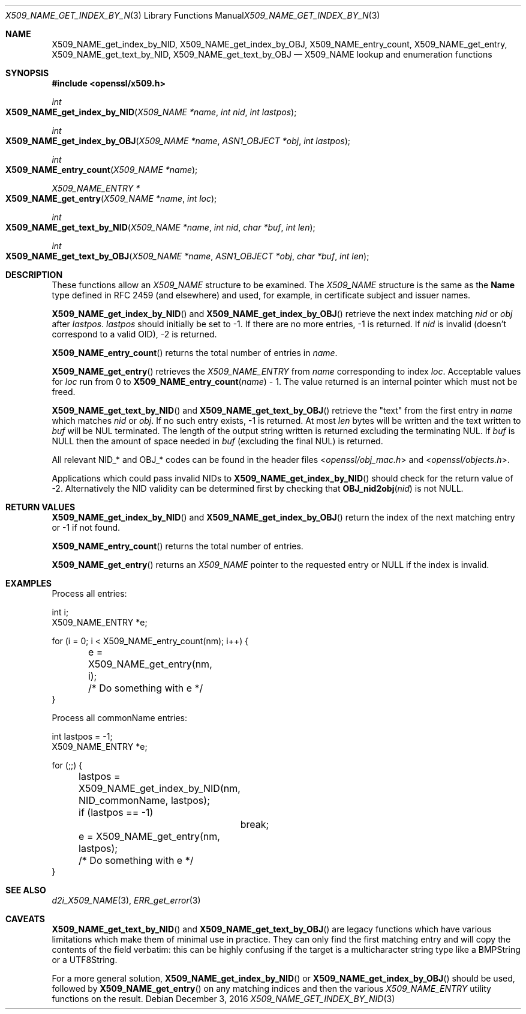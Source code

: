 .\"	$OpenBSD: X509_NAME_get_index_by_NID.3,v 1.3 2016/12/03 13:36:03 jmc Exp $
.\"	OpenSSL aebb9aac Jul 19 09:27:53 2016 -0400
.\"
.\" This file was written by Dr. Stephen Henson <steve@openssl.org>.
.\" Copyright (c) 2002, 2006, 2014, 2015, 2016 The OpenSSL Project.
.\" All rights reserved.
.\"
.\" Redistribution and use in source and binary forms, with or without
.\" modification, are permitted provided that the following conditions
.\" are met:
.\"
.\" 1. Redistributions of source code must retain the above copyright
.\"    notice, this list of conditions and the following disclaimer.
.\"
.\" 2. Redistributions in binary form must reproduce the above copyright
.\"    notice, this list of conditions and the following disclaimer in
.\"    the documentation and/or other materials provided with the
.\"    distribution.
.\"
.\" 3. All advertising materials mentioning features or use of this
.\"    software must display the following acknowledgment:
.\"    "This product includes software developed by the OpenSSL Project
.\"    for use in the OpenSSL Toolkit. (http://www.openssl.org/)"
.\"
.\" 4. The names "OpenSSL Toolkit" and "OpenSSL Project" must not be used to
.\"    endorse or promote products derived from this software without
.\"    prior written permission. For written permission, please contact
.\"    openssl-core@openssl.org.
.\"
.\" 5. Products derived from this software may not be called "OpenSSL"
.\"    nor may "OpenSSL" appear in their names without prior written
.\"    permission of the OpenSSL Project.
.\"
.\" 6. Redistributions of any form whatsoever must retain the following
.\"    acknowledgment:
.\"    "This product includes software developed by the OpenSSL Project
.\"    for use in the OpenSSL Toolkit (http://www.openssl.org/)"
.\"
.\" THIS SOFTWARE IS PROVIDED BY THE OpenSSL PROJECT ``AS IS'' AND ANY
.\" EXPRESSED OR IMPLIED WARRANTIES, INCLUDING, BUT NOT LIMITED TO, THE
.\" IMPLIED WARRANTIES OF MERCHANTABILITY AND FITNESS FOR A PARTICULAR
.\" PURPOSE ARE DISCLAIMED.  IN NO EVENT SHALL THE OpenSSL PROJECT OR
.\" ITS CONTRIBUTORS BE LIABLE FOR ANY DIRECT, INDIRECT, INCIDENTAL,
.\" SPECIAL, EXEMPLARY, OR CONSEQUENTIAL DAMAGES (INCLUDING, BUT
.\" NOT LIMITED TO, PROCUREMENT OF SUBSTITUTE GOODS OR SERVICES;
.\" LOSS OF USE, DATA, OR PROFITS; OR BUSINESS INTERRUPTION)
.\" HOWEVER CAUSED AND ON ANY THEORY OF LIABILITY, WHETHER IN CONTRACT,
.\" STRICT LIABILITY, OR TORT (INCLUDING NEGLIGENCE OR OTHERWISE)
.\" ARISING IN ANY WAY OUT OF THE USE OF THIS SOFTWARE, EVEN IF ADVISED
.\" OF THE POSSIBILITY OF SUCH DAMAGE.
.\"
.Dd $Mdocdate: December 3 2016 $
.Dt X509_NAME_GET_INDEX_BY_NID 3
.Os
.Sh NAME
.Nm X509_NAME_get_index_by_NID ,
.Nm X509_NAME_get_index_by_OBJ ,
.Nm X509_NAME_entry_count ,
.Nm X509_NAME_get_entry ,
.Nm X509_NAME_get_text_by_NID ,
.Nm X509_NAME_get_text_by_OBJ
.Nd X509_NAME lookup and enumeration functions
.Sh SYNOPSIS
.In openssl/x509.h
.Ft int
.Fo X509_NAME_get_index_by_NID
.Fa "X509_NAME *name"
.Fa "int nid"
.Fa "int lastpos"
.Fc
.Ft int
.Fo X509_NAME_get_index_by_OBJ
.Fa "X509_NAME *name"
.Fa "ASN1_OBJECT *obj"
.Fa "int lastpos"
.Fc
.Ft int
.Fo X509_NAME_entry_count
.Fa "X509_NAME *name"
.Fc
.Ft X509_NAME_ENTRY *
.Fo X509_NAME_get_entry
.Fa "X509_NAME *name"
.Fa "int loc"
.Fc
.Ft int
.Fo X509_NAME_get_text_by_NID
.Fa "X509_NAME *name"
.Fa "int nid"
.Fa "char *buf"
.Fa "int len"
.Fc
.Ft int
.Fo X509_NAME_get_text_by_OBJ
.Fa "X509_NAME *name"
.Fa "ASN1_OBJECT *obj"
.Fa "char *buf"
.Fa "int len"
.Fc
.Sh DESCRIPTION
These functions allow an
.Vt X509_NAME
structure to be examined.
The
.Vt X509_NAME
structure is the same as the
.Sy Name
type defined in RFC 2459 (and elsewhere) and used, for example,
in certificate subject and issuer names.
.Pp
.Fn X509_NAME_get_index_by_NID
and
.Fn X509_NAME_get_index_by_OBJ
retrieve the next index matching
.Fa nid
or
.Fa obj
after
.Fa lastpos .
.Fa lastpos
should initially be set to -1.
If there are no more entries, -1 is returned.
If
.Fa nid
is invalid (doesn't correspond to a valid OID), -2 is returned.
.Pp
.Fn X509_NAME_entry_count
returns the total number of entries in
.Fa name .
.Pp
.Fn X509_NAME_get_entry
retrieves the
.Vt X509_NAME_ENTRY
from
.Fa name
corresponding to index
.Fa loc .
Acceptable values for
.Fa loc
run from 0 to
.Fn X509_NAME_entry_count name
- 1.
The value returned is an internal pointer which must not be freed.
.Pp
.Fn X509_NAME_get_text_by_NID
and
.Fn X509_NAME_get_text_by_OBJ
retrieve the "text" from the first entry in
.Fa name
which matches
.Fa nid
or
.Fa obj .
If no such entry exists, -1 is returned.
At most
.Fa len
bytes will be written and the text written to
.Fa buf
will be NUL terminated.
The length of the output string written is returned excluding the
terminating NUL.
If
.Fa buf
is
.Dv NULL
then the amount of space needed in
.Fa buf
(excluding the final NUL) is returned.
.Pp
All relevant
.Dv NID_*
and
.Dv OBJ_*
codes can be found in the header files
.In openssl/obj_mac.h
and
.In openssl/objects.h .
.Pp
Applications which could pass invalid NIDs to
.Fn X509_NAME_get_index_by_NID
should check for the return value of -2.
Alternatively the NID validity can be determined first by checking that
.Fn OBJ_nid2obj nid
is not
.Dv NULL .
.Sh RETURN VALUES
.Fn X509_NAME_get_index_by_NID
and
.Fn X509_NAME_get_index_by_OBJ
return the index of the next matching entry or -1 if not found.
.Pp
.Fn X509_NAME_entry_count
returns the total number of entries.
.Pp
.Fn X509_NAME_get_entry
returns an
.Vt X509_NAME
pointer to the requested entry or
.Dv NULL
if the index is invalid.
.Sh EXAMPLES
Process all entries:
.Bd -literal
int i;
X509_NAME_ENTRY *e;

for (i = 0; i < X509_NAME_entry_count(nm); i++) {
	e = X509_NAME_get_entry(nm, i);
	/* Do something with e */
}
.Ed
.Pp
Process all commonName entries:
.Bd -literal
int lastpos = -1;
X509_NAME_ENTRY *e;

for (;;) {
	lastpos = X509_NAME_get_index_by_NID(nm, NID_commonName, lastpos);
	if (lastpos == -1)
		break;
	e = X509_NAME_get_entry(nm, lastpos);
	/* Do something with e */
}
.Ed
.Sh SEE ALSO
.Xr d2i_X509_NAME 3 ,
.Xr ERR_get_error 3
.Sh CAVEATS
.Fn X509_NAME_get_text_by_NID
and
.Fn X509_NAME_get_text_by_OBJ
are legacy functions which have various limitations which make them of
minimal use in practice.
They can only find the first matching entry and will copy the contents
of the field verbatim: this can be highly confusing if the target is a
multicharacter string type like a BMPString or a UTF8String.
.Pp
For a more general solution,
.Fn X509_NAME_get_index_by_NID
or
.Fn X509_NAME_get_index_by_OBJ
should be used, followed by
.Fn X509_NAME_get_entry
on any matching indices and then the various
.Vt X509_NAME_ENTRY
utility functions on the result.
